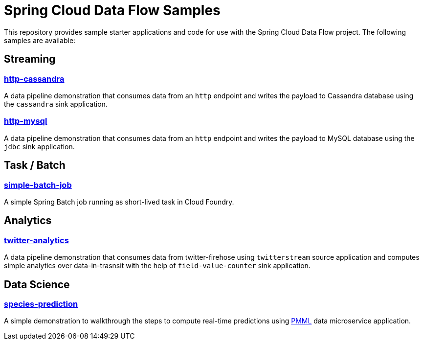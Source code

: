 # Spring Cloud Data Flow Samples

This repository provides sample starter applications and code for use with the Spring Cloud Data Flow project. The following samples are available:

## Streaming

### link:streaming/http-to-cassandra/README.adoc[http-cassandra]

A data pipeline demonstration that consumes data from an `http` endpoint and writes the payload to Cassandra database using the `cassandra` sink application.

### link:streaming/http-to-mysql/README.adoc[http-mysql]

A data pipeline demonstration that consumes data from an `http` endpoint and writes the payload to MySQL database using the `jdbc` sink application.

## Task / Batch

### link:tasks/simple-batch-job/README.adoc[simple-batch-job]

A simple Spring Batch job running as short-lived task in Cloud Foundry.

## Analytics

### link:analytics/twitter-analytics/README.adoc[twitter-analytics]

A data pipeline demonstration that consumes data from twitter-firehose using `twitterstream` source application and computes simple analytics over data-in-trasnsit with the help of `field-value-counter` sink application.

## Data Science

### link:datascience/species-prediction/README.adoc[species-prediction]

A simple demonstration to walkthrough the steps to compute real-time predictions using https://en.wikipedia.org/wiki/Predictive_Model_Markup_Language[PMML] data microservice application.
